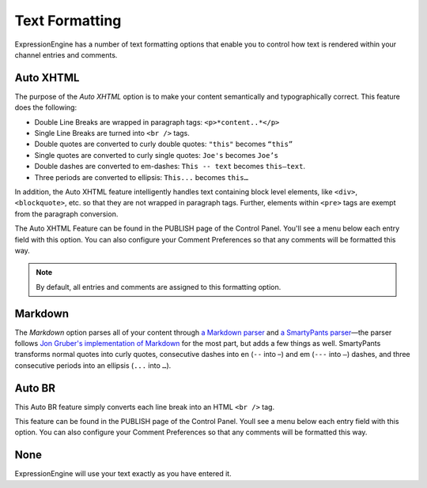 Text Formatting
===============

ExpressionEngine has a number of text formatting options that enable you
to control how text is rendered within your channel entries and
comments.

Auto XHTML
----------

The purpose of the *Auto XHTML* option is to make your content
semantically and typographically correct. This feature does the
following:

-  Double Line Breaks are wrapped in paragraph tags: ``<p>*content..*</p>``
-  Single Line Breaks are turned into ``<br />`` tags.
-  Double quotes are converted to curly double quotes: ``"this"`` becomes
   ``“this”``
-  Single quotes are converted to curly single quotes: ``Joe's`` becomes
   ``Joe’s``
-  Double dashes are converted to em-dashes: ``This -- text`` becomes
   ``this—text``.
-  Three periods are converted to ellipsis: ``This...`` becomes ``this…``

In addition, the Auto XHTML feature intelligently handles text
containing block level elements, like ``<div>``, ``<blockquote>``, etc.
so that they are not wrapped in paragraph tags. Further, elements within
``<pre>`` tags are exempt from the paragraph conversion.

The Auto XHTML Feature can be found in the PUBLISH page of the Control
Panel. You'll see a menu below each entry field with this option. You
can also configure your Comment Preferences so that any comments will be
formatted this way.

.. note:: By default, all entries and comments are assigned to this
	formatting option.

Markdown
--------

The *Markdown* option parses all of your content through `a Markdown
parser <http://michelf.ca/projects/php-markdown/extra/>`_ and `a
SmartyPants parser <http://michelf.ca/projects/php-smartypants/>`_—the
parser follows `Jon Gruber's implementation of Markdown
<http://daringfireball.net/projects/markdown/>`_ for the most part, but
adds a few things as well. SmartyPants transforms normal quotes into
curly quotes, consecutive dashes into en (``--`` into –) and em (``---``
into ``—``) dashes, and three consecutive periods into an ellipsis
(``...`` into ``…``).

Auto BR
-------

This Auto BR feature simply converts each line break into an HTML
``<br />`` tag.

This feature can be found in the PUBLISH page of the Control Panel.
Youll see a menu below each entry field with this option. You can also
configure your Comment Preferences so that any comments will be
formatted this way.

None
------------------------------

ExpressionEngine will use your text exactly as you have entered it.

